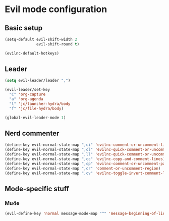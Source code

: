 * Evil mode configuration

** Basic setup

#+BEGIN_SRC emacs-lisp
  (setq-default evil-shift-width 2
                evil-shift-round t)

  (evilnc-default-hotkeys)
#+END_SRC

** Leader

#+BEGIN_SRC emacs-lisp
  (setq evil-leader/leader ",")

  (evil-leader/set-key
    "C" 'org-capture
    "a" 'org-agenda
    "l" 'jc/launcher-hydra/body
    "f" 'jc/file-hydra/body)

  (global-evil-leader-mode 1)
#+END_SRC

** Nerd commenter

#+BEGIN_SRC emacs-lisp
  (define-key evil-normal-state-map ",ci" 'evilnc-comment-or-uncomment-lines)
  (define-key evil-normal-state-map ",cl" 'evilnc-quick-comment-or-uncomment-to-the-line)
  (define-key evil-normal-state-map ",ll" 'evilnc-quick-comment-or-uncomment-to-the-line)
  (define-key evil-normal-state-map ",cc" 'evilnc-copy-and-comment-lines)
  (define-key evil-normal-state-map ",cp" 'evilnc-comment-or-uncomment-paragraphs)
  (define-key evil-normal-state-map ",cr" 'comment-or-uncomment-region)
  (define-key evil-normal-state-map ",cv" 'evilnc-toggle-invert-comment-line-by-line)
#+END_SRC

** Mode-specific stuff

*** Mu4e

#+BEGIN_SRC emacs-lisp
  (evil-define-key 'normal message-mode-map "^" 'message-beginning-of-line)
#+END_SRC

